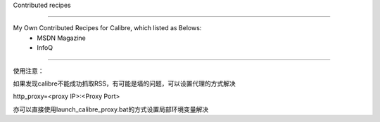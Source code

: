 Contributed recipes

=====

My Own Contributed Recipes for Calibre, which listed as Belows:
 - MSDN Magazine
 - InfoQ

=====

使用注意：

如果发现calibre不能成功抓取RSS，有可能是墙的问题，可以设置代理的方式解决

http_proxy=<proxy IP>:<Proxy Port>

亦可以直接使用launch_calibre_proxy.bat的方式设置局部环境变量解决
